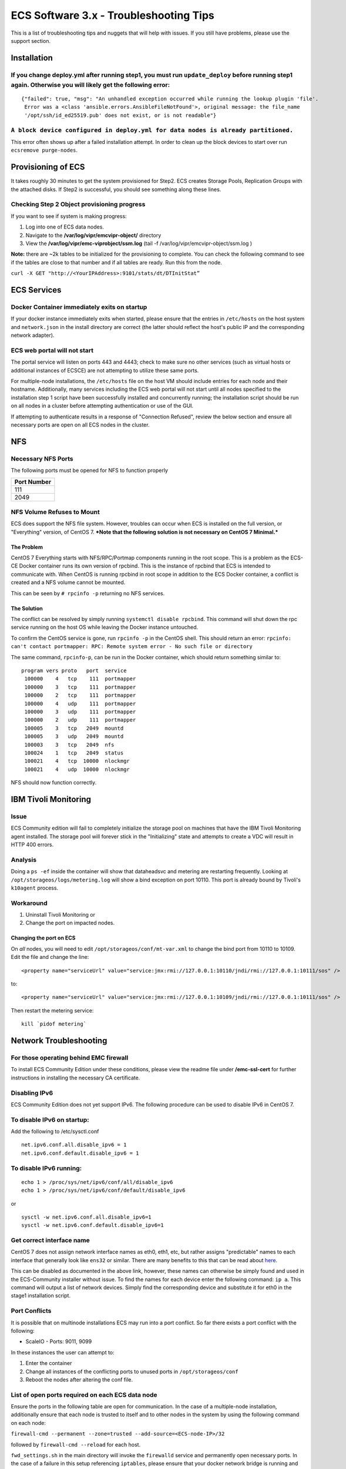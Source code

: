 ECS Software 3.x - Troubleshooting Tips
=======================================

This is a list of troubleshooting tips and nuggets that will help with
issues. If you still have problems, please use the support section.

Installation
------------

If you change deploy.yml after running step1, you must run ``update_deploy`` before running step1 again. Otherwise you will likely get the following error:
~~~~~~~~~~~~~~~~~~~~~~~~~~~~~~~~~~~~~~~~~~~~~~~~~~~~~~~~~~~~~~~~~~~~~~~~~~~~~~~~~~~~~~~~~~~~~~~~~~~~~~~~~~~~~~~~~~~~~~~~~~~~~~~~~~~~~~~~~~~~~~~~~~~~~~~~~~~

::

    {"failed": true, "msg": "An unhandled exception occurred while running the lookup plugin 'file'.
     Error was a <class 'ansible.errors.AnsibleFileNotFound'>, original message: the file_name 
     '/opt/ssh/id_ed25519.pub' does not exist, or is not readable"}

``A block device configured in deploy.yml for data nodes is already partitioned.``
~~~~~~~~~~~~~~~~~~~~~~~~~~~~~~~~~~~~~~~~~~~~~~~~~~~~~~~~~~~~~~~~~~~~~~~~~~~~~~~~~~

This error often shows up after a failed installation attempt. In order
to clean up the block devices to start over run
``ecsremove purge-nodes``.

Provisioning of ECS
-------------------

It takes roughly 30 minutes to get the system provisioned for Step2. ECS
creates Storage Pools, Replication Groups with the attached disks. If
Step2 is successful, you should see something along these lines.

Checking Step 2 Object provisioning progress
~~~~~~~~~~~~~~~~~~~~~~~~~~~~~~~~~~~~~~~~~~~~

If you want to see if system is making progress:

1. Log into one of ECS data nodes.
2. Navigate to the **/var/log/vipr/emcvipr-object/** directory
3. View the **/var/log/vipr/emc-viprobject/ssm.log** (tail -f
   /var/log/vipr/emcvipr-object/ssm.log )

**Note:** there are ~2k tables to be initialized for the provisioning to
complete. You can check the following command to see if the tables are
close to that number and if all tables are ready. Run this from the
node.

``curl -X GET "http://<YourIPAddress>:9101/stats/dt/DTInitStat”``

ECS Services
------------

Docker Container immediately exits on startup
~~~~~~~~~~~~~~~~~~~~~~~~~~~~~~~~~~~~~~~~~~~~~

If your docker instance immediately exits when started, please ensure
that the entries in ``/etc/hosts`` on the host system and
``network.json`` in the install directory are correct (the latter should
reflect the host's public IP and the corresponding network adapter).

ECS web portal will not start
~~~~~~~~~~~~~~~~~~~~~~~~~~~~~

The portal service will listen on ports 443 and 4443; check to make sure
no other services (such as virtual hosts or additional instances of
ECSCE) are not attempting to utilize these same ports.

For multiple-node installations, the ``/etc/hosts`` file on the host VM
should include entries for each node and their hostname. Additionally,
many services including the ECS web portal will not start until all
nodes specified to the installation step 1 script have been successfully
installed and concurrently running; the installation script should be
run on all nodes in a cluster before attempting authentication or use of
the GUI.

If attempting to authenticate results in a response of "Connection
Refused", review the below section and ensure all necessary ports are
open on all ECS nodes in the cluster.

NFS
---

Necessary NFS Ports
~~~~~~~~~~~~~~~~~~~

The following ports must be opened for NFS to function properly

+---------------+
| Port Number   |
+===============+
| 111           |
+---------------+
| 2049          |
+---------------+

NFS Volume Refuses to Mount
~~~~~~~~~~~~~~~~~~~~~~~~~~~

ECS does support the NFS file system. However, troubles can occur when
ECS is installed on the full version, or "Everything" version, of CentOS
7. ***Note that the following solution is not necessary on CentOS 7
Minimal.***

The Problem
^^^^^^^^^^^

CentOS 7 Everything starts with NFS/RPC/Portmap components running in
the root scope. This is a problem as the ECS-CE Docker container runs
its own version of rpcbind. This is the instance of rpcbind that ECS is
intended to communicate with. When CentOS is running rpcbind in root
scope in addition to the ECS Docker container, a conflict is created and
a NFS volume cannot be mounted.

This can be seen by ``# rpcinfo -p`` returning no NFS services.

The Solution
^^^^^^^^^^^^

The conflict can be resolved by simply running
``systemctl disable rpcbind``. This command will shut down the rpc
service running on the host OS while leaving the Docker instance
untouched.

To confirm the CentOS service is gone, run ``rpcinfo -p`` in the CentOS
shell. This should return an error:
``rpcinfo: can't contact portmapper: RPC: Remote system error - No such file or directory``

The same command, ``rpcinfo-p``, can be run in the Docker container,
which should return something similar to:

::

       program vers proto   port  service
        100000    4   tcp    111  portmapper
        100000    3   tcp    111  portmapper
        100000    2   tcp    111  portmapper
        100000    4   udp    111  portmapper
        100000    3   udp    111  portmapper
        100000    2   udp    111  portmapper
        100005    3   tcp   2049  mountd
        100005    3   udp   2049  mountd
        100003    3   tcp   2049  nfs
        100024    1   tcp   2049  status
        100021    4   tcp  10000  nlockmgr
        100021    4   udp  10000  nlockmgr

NFS should now function correctly.

IBM Tivoli Monitoring
---------------------

Issue
~~~~~

ECS Community edition will fail to completely initialize the storage
pool on machines that have the IBM Tivoli Monitoring agent installed.
The storage pool will forever stick in the "Initializing" state and
attempts to create a VDC will result in HTTP 400 errors.

Analysis
~~~~~~~~

Doing a ``ps -ef`` inside the container will show that dataheadsvc and
metering are restarting frequently. Looking at
``/opt/storageos/logs/metering.log`` will show a bind exception on port
10110. This port is already bound by Tivoli's ``k10agent`` process.

Workaround
~~~~~~~~~~

1. Uninstall Tivoli Monitoring or
2. Change the port on impacted nodes.

Changing the port on ECS
^^^^^^^^^^^^^^^^^^^^^^^^

On *all* nodes, you will need to edit ``/opt/storageos/conf/mt-var.xml``
to change the bind port from 10110 to 10109. Edit the file and change
the line:

::

    <property name="serviceUrl" value="service:jmx:rmi://127.0.0.1:10110/jndi/rmi://127.0.0.1:10111/sos" />

to:

::

    <property name="serviceUrl" value="service:jmx:rmi://127.0.0.1:10109/jndi/rmi://127.0.0.1:10111/sos" />

Then restart the metering service:

::

    kill `pidof metering`

Network Troubleshooting
-----------------------

For those operating behind EMC firewall
~~~~~~~~~~~~~~~~~~~~~~~~~~~~~~~~~~~~~~~

To install ECS Community Edition under these conditions, please view the
readme file under **/emc-ssl-cert** for further instructions in
installing the necessary CA certificate.

Disabling IPv6
~~~~~~~~~~~~~~

ECS Community Edition does not yet support IPv6. The following procedure
can be used to disable IPv6 in CentOS 7.

To disable IPv6 on startup:
~~~~~~~~~~~~~~~~~~~~~~~~~~~

Add the following to /etc/sysctl.conf

::

    net.ipv6.conf.all.disable_ipv6 = 1
    net.ipv6.conf.default.disable_ipv6 = 1

To disable IPv6 running:
~~~~~~~~~~~~~~~~~~~~~~~~

::

    echo 1 > /proc/sys/net/ipv6/conf/all/disable_ipv6
    echo 1 > /proc/sys/net/ipv6/conf/default/disable_ipv6

or

::

    sysctl -w net.ipv6.conf.all.disable_ipv6=1
    sysctl -w net.ipv6.conf.default.disable_ipv6=1

Get correct interface name
~~~~~~~~~~~~~~~~~~~~~~~~~~

CentOS 7 does not assign network interface names as eth0, eth1, etc, but
rather assigns "predictable" names to each interface that generally look
like ``ens32`` or similar. There are many benefits to this that can be
read about
`here <https://www.freedesktop.org/wiki/Software/systemd/PredictableNetworkInterfaceNames/>`__.

This can be disabled as documented in the above link, however, these
names can otherwise be simply found and used in the ECS-Community
installer without issue. To find the names for each device enter the
following command: ``ip a``. This command will output a list of network
devices. Simply find the corresponding device and substitute it for eth0
in the stage1 installation script.

Port Conflicts
~~~~~~~~~~~~~~

It is possible that on multinode installations ECS may run into a port
conflict. So far there exists a port conflict with the following:

-  ScaleIO - Ports: 9011, 9099

In these instances the user can attempt to:

1. Enter the container
2. Change all instances of the conflicting ports to unused ports in
   ``/opt/storageos/conf``
3. Reboot the nodes after altering the conf file.

List of open ports required on each ECS data node
~~~~~~~~~~~~~~~~~~~~~~~~~~~~~~~~~~~~~~~~~~~~~~~~~

Ensure the ports in the following table are open for communication. In
the case of a multiple-node installation, additionally ensure that each
node is trusted to itself and to other nodes in the system by using the
following command on each node:

``firewall-cmd --permanent --zone=trusted --add-source=<ECS-node-IP>/32``

followed by ``firewall-cmd --reload`` for each host.

``fwd_settings.sh`` in the main directory will invoke the ``firewalld``
service and permanently open necessary ports. In the case of a failure
in this setup referencing ``iptables``, please ensure that your docker
network bridge is running and installed using
``yum install bridge-utils``.

+----------------------------------+
| Port Name-Usage=Port Number      |
+==================================+
| port.ssh=22                      |
+----------------------------------+
| port.ecsportal=80                |
+----------------------------------+
| port.rcpbind=111                 |
+----------------------------------+
| port.activedir=389               |
+----------------------------------+
| port.ecsportalsvc=443            |
+----------------------------------+
| port.activedirssl=636            |
+----------------------------------+
| port.ssm=1095                    |
+----------------------------------+
| port.rm=1096                     |
+----------------------------------+
| port.blob=1098                   |
+----------------------------------+
| port.provision=1198              |
+----------------------------------+
| port.objhead=1298                |
+----------------------------------+
| port.nfs=2049                    |
+----------------------------------+
| port.zookeeper=2181              |
+----------------------------------+
| port.coordinator=2889            |
+----------------------------------+
| port.cassvc=3218                 |
+----------------------------------+
| port.ecsmgmtapi=4443             |
+----------------------------------+
| port.rmmvdcr=5120                |
+----------------------------------+
| port.rmm=5123                    |
+----------------------------------+
| port.coordinator=7399            |
+----------------------------------+
| port.coordinatorsvc=7400         |
+----------------------------------+
| port.rmmcmd=7578                 |
+----------------------------------+
| port.objcontrolUnsecure=9010     |
+----------------------------------+
| port.objcontrolSecure=9011       |
+----------------------------------+
| port.s3MinUnsecure=9020          |
+----------------------------------+
| port.s3MinSecure=9021            |
+----------------------------------+
| port.atmosMinUnsecure=9022       |
+----------------------------------+
| port.atmosMinSecure=9023         |
+----------------------------------+
| port.swiftMinUnsecure=9024       |
+----------------------------------+
| port.swiftMinSecure=9025         |
+----------------------------------+
| port.apiServerMinUnsecure=9028   |
+----------------------------------+
| port.apiServerMinSecure=9029     |
+----------------------------------+
| port.hdfssvc=9040                |
+----------------------------------+
| port.netserver=9069              |
+----------------------------------+
| port.cm=9091                     |
+----------------------------------+
| port.geoCmdMinUnsecure=9094      |
+----------------------------------+
| port.geoCmdMinSecure=9095        |
+----------------------------------+
| port.geoDataMinUnsecure=9096     |
+----------------------------------+
| port.geoDataMinSecure=9097       |
+----------------------------------+
| port.geo=9098                    |
+----------------------------------+
| port.ss=9099                     |
+----------------------------------+
| port.dtquery=9100                |
+----------------------------------+
| port.dtqueryrecv=9101            |
+----------------------------------+
| port.georeplayer=9111            |
+----------------------------------+
| port.stat=9201                   |
+----------------------------------+
| port.statWebServer=9202          |
+----------------------------------+
| port.vnest=9203                  |
+----------------------------------+
| port.vnesthb=9204                |
+----------------------------------+
| port.vnestMinUnsecure=9205       |
+----------------------------------+
| port.vnestMinSecure=9206         |
+----------------------------------+
| port.hdfs=9208                   |
+----------------------------------+
| port.event=9209                  |
+----------------------------------+
| port.objcontrolsvc=9212          |
+----------------------------------+
| port.zkutils=9230                |
+----------------------------------+
| port.cas=9250                    |
+----------------------------------+
| port.resource=9888               |
+----------------------------------+
| port.tcpIpcServer=9898           |
+----------------------------------+
